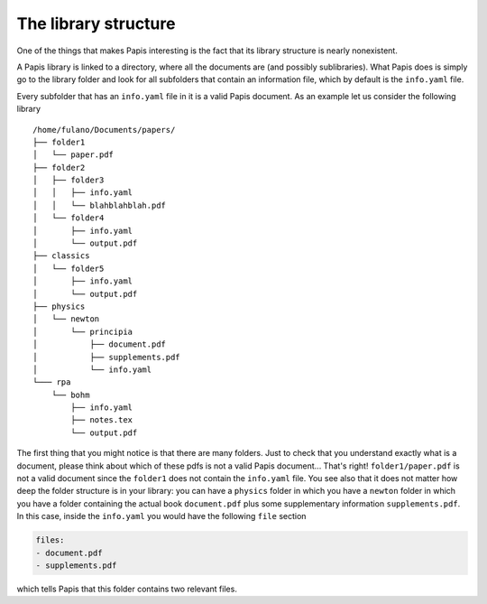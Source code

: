 The library structure
=====================

One of the things that makes Papis interesting is the fact that its library
structure is nearly nonexistent.

A Papis library is linked to a directory, where all the documents are (and
possibly sublibraries). What Papis does is simply go to the library folder
and look for all subfolders that contain an information file, which by default
is the ``info.yaml`` file.

Every subfolder that has an ``info.yaml`` file in it is a valid Papis document.
As an example let us consider the following library

::

  /home/fulano/Documents/papers/
  ├── folder1
  │   └── paper.pdf
  ├── folder2
  │   ├── folder3
  │   │   ├── info.yaml
  │   │   └── blahblahblah.pdf
  │   └── folder4
  │       ├── info.yaml
  │       └── output.pdf
  ├── classics
  │   └── folder5
  │       ├── info.yaml
  │       └── output.pdf
  ├── physics
  │   └── newton
  │       └── principia
  │           ├── document.pdf
  │           ├── supplements.pdf
  │           └── info.yaml
  └─── rpa
      └── bohm
          ├── info.yaml
          ├── notes.tex
          └── output.pdf

The first thing that you might notice is that there are many folders. Just to
check that you understand exactly what is a document, please think about which
of these pdfs is not a valid Papis document... That's right!
``folder1/paper.pdf`` is not a valid document since the ``folder1`` does not
contain the ``info.yaml`` file. You see also that it does not matter how deep
the folder structure is in your library: you can have a ``physics`` folder in
which you have a ``newton`` folder in which you have a folder containing the
actual book ``document.pdf`` plus some supplementary information
``supplements.pdf``.  In this case, inside the ``info.yaml`` you would have the
following ``file`` section

.. code:: yaml

  files:
  - document.pdf
  - supplements.pdf

which tells Papis that this folder contains two relevant files.
